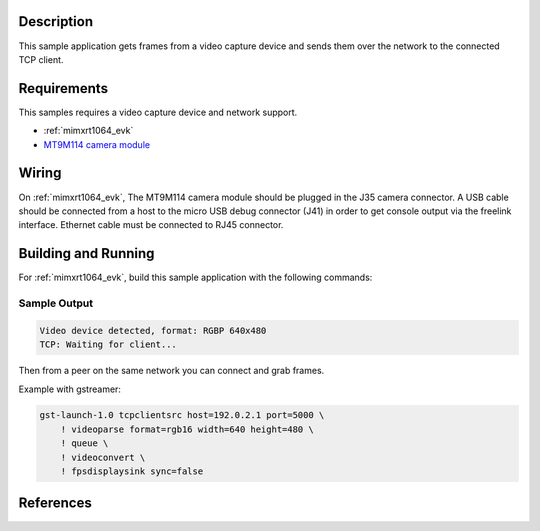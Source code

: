 .. zephyr:code-sample:: video-tcpserversink
   :name: Video TCP server sink
   :relevant-api: video_interface bsd_sockets

   Capture video frames and send them over the network to a TCP client.

Description
***********

This sample application gets frames from a video capture device and sends
them over the network to the connected TCP client.

Requirements
************

This samples requires a video capture device and network support.

- :ref:`mimxrt1064_evk`
- `MT9M114 camera module`_

Wiring
******

On :ref:`mimxrt1064_evk`, The MT9M114 camera module should be plugged in the
J35 camera connector. A USB cable should be connected from a host to the micro
USB debug connector (J41) in order to get console output via the freelink
interface. Ethernet cable must be connected to RJ45 connector.

Building and Running
********************

For :ref:`mimxrt1064_evk`, build this sample application with the following commands:

.. zephyr-app-commands::
   :zephyr-app: samples/drivers/video/tcpserversink
   :board: mimxrt1064_evk
   :goals: build
   :compact:

Sample Output
=============

.. code-block:: console

    Video device detected, format: RGBP 640x480
    TCP: Waiting for client...

Then from a peer on the same network you can connect and grab frames.

Example with gstreamer:

.. code-block:: console

    gst-launch-1.0 tcpclientsrc host=192.0.2.1 port=5000 \
        ! videoparse format=rgb16 width=640 height=480 \
        ! queue \
	! videoconvert \
        ! fpsdisplaysink sync=false


References
**********

.. _MT9M114 camera module: https://www.onsemi.com/PowerSolutions/product.do?id=MT9M114
